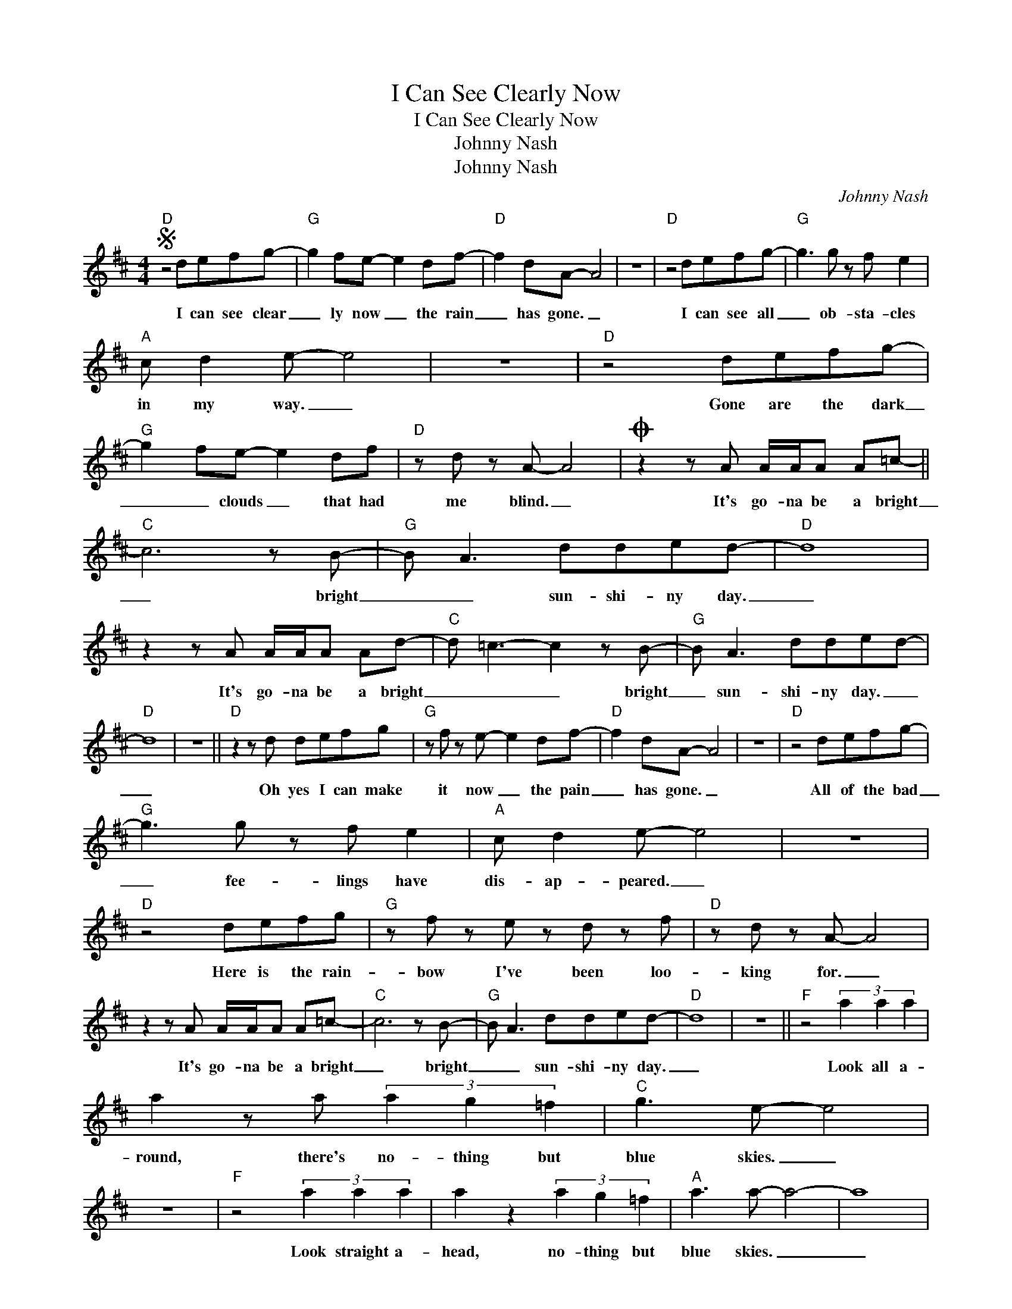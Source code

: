X:1
T:I Can See Clearly Now
T:I Can See Clearly Now
T:Johnny Nash
T:Johnny Nash
C:Johnny Nash
Z:All Rights Reserved
L:1/8
M:4/4
K:D
V:1 treble 
%%MIDI program 52
V:1
S"D" z4 defg- |"G" g2 fe- e2 df- |"D" f2 dA- A4 | z8 |"D" z4 defg- |"G" g3 g z f e2 | %6
w: I can see clear|_ ly now _ the rain|_ has gone. _||I can see all|_ ob- sta- cles|
"A" c d2 e- e4 | z8 |"D" z4 defg- |"G" g2 fe- e2 df |"D" z d z A- A4 |O z2 z A A/A/A A=c- || %12
w: in my way. _||Gone are the dark|_ _ clouds _ that had|me blind. _|It's go- na be a bright|
"C" c6 z B- |"G" B A3 dded- |"D" d8 | z2 z A A/A/A Ad- |"C" d =c3- c2 z B- |"G" B A3 dded- | %18
w: _ bright|_ _ sun- shi- ny day.|_|It's go- na be a bright|_ _ _ bright|_ sun- shi- ny day. _|
"D" d8 | z8 ||"D" z2 z d defg |"G" z f z e- e2 df- |"D" f2 dA- A4 | z8 |"D" z4 defg- | %25
w: _||Oh yes I can make|it now _ the pain|_ has gone. _||All of the bad|
"G" g3 g z f e2 |"A" c d2 e- e4 | z8 |"D" z4 defg |"G" z f z e z d z f |"D" z d z A- A4 | %31
w: _ fee- lings have|dis- ap- peared. _||Here is the rain-|bow I've been loo-|king for. _|
 z2 z A A/A/A A=c- |"C" c6 z B- |"G" B A3 dded- |"D" d8 | z8 ||"F" z4 (3a2 a2 a2 | %37
w: It's go- na be a bright|_ bright|_ _ sun- shi- ny day.|_||Look all a-|
 a2 z a (3a2 g2 =f2 |"C" g3 e- e4 | z8 |"F" z4 (3a2 a2 a2 | a2 z2 (3a2 g2 =f2 |"A" a3 a- a4- | a8 | %44
w: round, there's no- thing but|blue skies. _||Look straight a-|head, no- thing but|blue skies. _|_|
"Db" _a8 |"G" g8 |"Db" _a8 |"G" g8- |"C" g8 |"Bm" f8 |"A7" e8- | e8!D.S.! |] %52
w: ||||||||
O"D" z2 z A A/A/A Ad- |:"C" d =c3- c2 z B- |"G" B A3"^Vamp" dded- |"D" d8 | z2 z A A/A/A Ad :| %57
w: It's go- na be a bright|_ _ _ bright|_ _ sun- shi- ny day.|_|It's go- na be a bright....|

